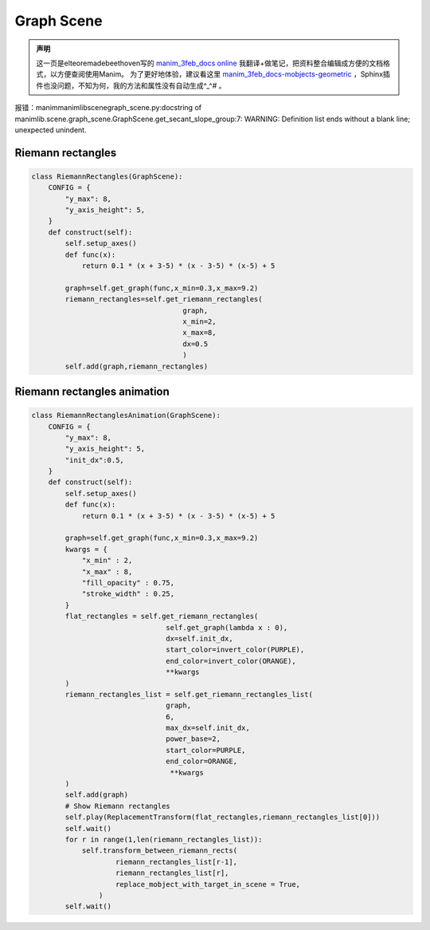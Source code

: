 Graph Scene
-------------------
.. admonition:: 声明

   这一页是elteoremadebeethoven写的 `manim_3feb_docs <https://github.com/Elteoremadebeethoven/manim_3feb_docs.github.io/tree/master/source>`_  `online <https://elteoremadebeethoven.github.io/manim_3feb_docs.github.io/html/index.html>`_ 我翻译+做笔记，把资料整合编辑成方便的文档格式，以方便查阅使用Manim。
   为了更好地体验，建议看这里 `manim_3feb_docs-mobjects-geometric <https://elteoremadebeethoven.github.io/manim_3feb_docs.github.io/html/tree/mobjects/geometric.html>`_  ，Sphinx插件也没问题，不知为何，我的方法和属性没有自动生成^_^# 。


.. code-block::bash

    .. autoclass:: manimlib.scene.graph_scene.GraphScene
        :members:


报错：\manim\manimlib\scene\graph_scene.py:docstring of manimlib.scene.graph_scene.GraphScene.get_secant_slope_group:7: WARNING: Definition list ends without a blank line; unexpected unindent.





Riemann rectangles
******************

.. raw:: html

    <img src="../_static/manim_3fed/RiemannRectangles.png" alt="Riemann rectangles" style="width:560px;height:315px;">

.. code-block:: python

  class RiemannRectangles(GraphScene):
      CONFIG = {
          "y_max": 8,
          "y_axis_height": 5,
      }
      def construct(self):
          self.setup_axes()
          def func(x):
              return 0.1 * (x + 3-5) * (x - 3-5) * (x-5) + 5

          graph=self.get_graph(func,x_min=0.3,x_max=9.2)
          riemann_rectangles=self.get_riemann_rectangles(
                                      graph,
                                      x_min=2,
                                      x_max=8,
                                      dx=0.5
                                      )
          self.add(graph,riemann_rectangles)

Riemann rectangles animation
****************************

.. raw:: html

    <video width="560" height="315" controls>
        <source src="../_static/manim_3fed/RiemannRectanglesAnimation.mp4" type="video/mp4">
    </video>


.. code-block:: python

  class RiemannRectanglesAnimation(GraphScene):
      CONFIG = {
          "y_max": 8,
          "y_axis_height": 5,
          "init_dx":0.5,
      }
      def construct(self):
          self.setup_axes()
          def func(x):
              return 0.1 * (x + 3-5) * (x - 3-5) * (x-5) + 5

          graph=self.get_graph(func,x_min=0.3,x_max=9.2)
          kwargs = {
              "x_min" : 2,
              "x_max" : 8,
              "fill_opacity" : 0.75,
              "stroke_width" : 0.25,
          }
          flat_rectangles = self.get_riemann_rectangles(
                                  self.get_graph(lambda x : 0),
                                  dx=self.init_dx,
                                  start_color=invert_color(PURPLE),
                                  end_color=invert_color(ORANGE),
                                  **kwargs
          )
          riemann_rectangles_list = self.get_riemann_rectangles_list(
                                  graph, 
                                  6,
                                  max_dx=self.init_dx,
                                  power_base=2,
                                  start_color=PURPLE,
                                  end_color=ORANGE,
                                   **kwargs
          )
          self.add(graph)
          # Show Riemann rectangles
          self.play(ReplacementTransform(flat_rectangles,riemann_rectangles_list[0]))
          self.wait()
          for r in range(1,len(riemann_rectangles_list)):
              self.transform_between_riemann_rects(
                      riemann_rectangles_list[r-1],
                      riemann_rectangles_list[r],
                      replace_mobject_with_target_in_scene = True,
                  )
          self.wait()
